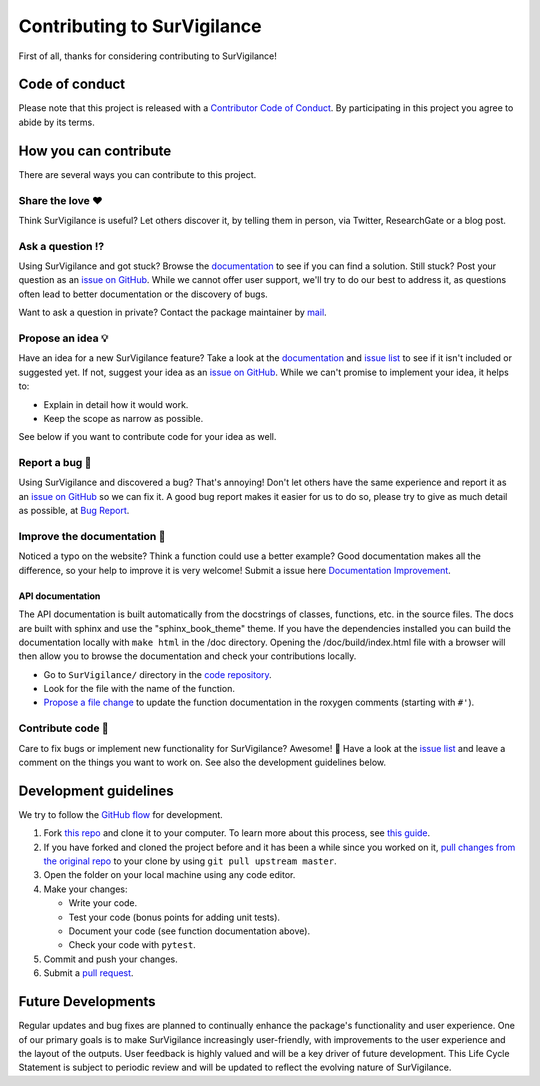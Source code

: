 Contributing to SurVigilance
==============================

.. This CONTRIBUTING.md is adapted from https://gist.github.com/peterdesmet/e90a1b0dc17af6c12daf6e8b2f044e7c

First of all, thanks for considering contributing to SurVigilance!

.. _repo: https://github.com/rmj3197/SurVigilance
.. _issues: https://github.com/rmj3197/SurVigilance/issues
.. _new_issue: https://github.com/rmj3197/SurVigilance/issues/new
.. _website: https://survigilance.readthedocs.io/en/latest/
.. _conduct: https://github.com/rmj3197/SurVigilance/blob/main/docs/source/development/CODE_OF_CONDUCT.rst
.. _bug_report: https://github.com/rmj3197/SurVigilance/issues/new?assignees=&labels=Bug%2CNeeds+Triage&projects=&template=bug_report.yml
.. _doc_improvement: https://github.com/rmj3197/SurVigilance/issues/new?assignees=&labels=Documentation%2CNeeds+Triage&projects=&template=documentation_improvement.yml
.. _email: mailto:raktimmu@buffalo.edu

Code of conduct
---------------

Please note that this project is released with a `Contributor Code of Conduct <conduct_>`_. By participating in this project you agree to abide by its terms.

How you can contribute
----------------------

There are several ways you can contribute to this project.

Share the love ❤️
~~~~~~~~~~~~~~~~~~

Think SurVigilance is useful? Let others discover it, by telling them in person, via Twitter, ResearchGate or a blog post.

.. Using SurVigilance for a paper you are writing? Consider `citing it <citation_>`_.

Ask a question ⁉️
~~~~~~~~~~~~~~~~~~

Using SurVigilance and got stuck? Browse the `documentation <website_>`_ to see if you can find a solution. Still stuck? Post your question as an `issue on GitHub <new_issue>`_. While we cannot offer user support, we'll try to do our best to address it, as questions often lead to better documentation or the discovery of bugs.

Want to ask a question in private? Contact the package maintainer by `mail <email_>`_.

Propose an idea 💡
~~~~~~~~~~~~~~~~~~

Have an idea for a new SurVigilance feature? Take a look at the `documentation <website_>`_ and `issue list <issues_>`_ to see if it isn't included or suggested yet. If not, suggest your idea as an `issue on GitHub <new_issue>`_. While we can't promise to implement your idea, it helps to:

- Explain in detail how it would work.
- Keep the scope as narrow as possible.

See below if you want to contribute code for your idea as well.

Report a bug 🐛
~~~~~~~~~~~~~~~~~~

Using SurVigilance and discovered a bug? That's annoying! Don't let others have the same experience and report it as an `issue on GitHub <new_issue_>`_ so we can fix it. A good bug report makes it easier for us to do so, please try to give as much detail as possible, at `Bug Report <bug_report_>`_.

Improve the documentation 📖
~~~~~~~~~~~~~~~~~~~~~~~~~~~~

Noticed a typo on the website? Think a function could use a better example? Good documentation makes all the difference, so your help to improve it is very welcome! Submit a issue here `Documentation Improvement <doc_improvement_>`_.

API documentation
^^^^^^^^^^^^^^^^^^^

The API documentation is built automatically from the docstrings of classes, functions, etc. in the source files. The docs are built with sphinx and use the "sphinx_book_theme" theme. If you have the dependencies installed you can build the documentation locally with ``make html`` in the /doc directory. Opening the /doc/build/index.html file with a browser will then allow you to browse the documentation and check your contributions locally.

- Go to ``SurVigilance/`` directory in the `code repository <repo>`_.
- Look for the file with the name of the function.
- `Propose a file change <https://help.github.com/articles/editing-files-in-another-user-s-repository/>`_ to update the function documentation in the roxygen comments (starting with ``#'``).

Contribute code 📝
~~~~~~~~~~~~~~~~~~

Care to fix bugs or implement new functionality for SurVigilance? Awesome! 👏 Have a look at the `issue list <issues_>`_ and leave a comment on the things you want to work on. See also the development guidelines below.

Development guidelines
------------------------

We try to follow the `GitHub flow <https://guides.github.com/introduction/flow/>`_ for development.

1. Fork `this repo <repo>`_ and clone it to your computer. To learn more about this process, see `this guide <https://guides.github.com/activities/forking/>`_.
2. If you have forked and cloned the project before and it has been a while since you worked on it, `pull changes from the original repo <https://help.github.com/articles/merging-an-upstream-repository-into-your-fork/>`_ to your clone by using ``git pull upstream master``.
3. Open the folder on your local machine using any code editor.
4. Make your changes:

   - Write your code.
   - Test your code (bonus points for adding unit tests).
   - Document your code (see function documentation above).
   - Check your code with ``pytest``.

5. Commit and push your changes.
6. Submit a `pull request <https://guides.github.com/activities/forking/#making-a-pull-request>`_.

Future Developments
---------------------

Regular updates and bug fixes are planned to continually enhance the package's functionality and user experience. 
One of our primary goals is to make SurVigilance increasingly user-friendly, with improvements to the user experience and the layout of the outputs. 
User feedback is highly valued and will be a key driver of future development. 
This Life Cycle Statement is subject to periodic review and will be updated to reflect the evolving nature of SurVigilance. 
